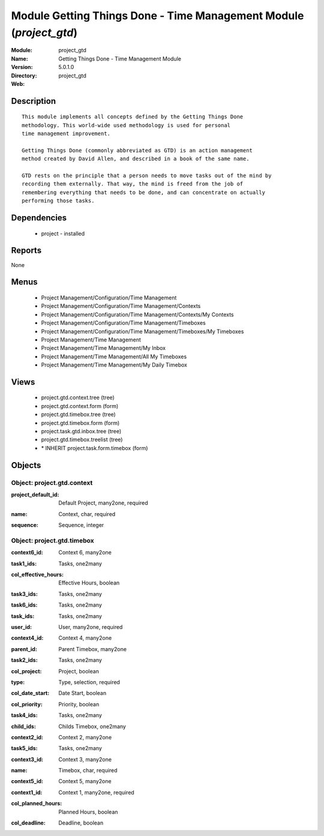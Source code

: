 
Module Getting Things Done - Time Management Module (*project_gtd*)
===================================================================
:Module: project_gtd
:Name: Getting Things Done - Time Management Module
:Version: 5.0.1.0
:Directory: project_gtd
:Web: 

Description
-----------

::

  This module implements all concepts defined by the Getting Things Done
  methodology. This world-wide used methodology is used for personal
  time management improvement.
  
  Getting Things Done (commonly abbreviated as GTD) is an action management
  method created by David Allen, and described in a book of the same name.
  
  GTD rests on the principle that a person needs to move tasks out of the mind by
  recording them externally. That way, the mind is freed from the job of
  remembering everything that needs to be done, and can concentrate on actually
  performing those tasks.

Dependencies
------------

 * project - installed

Reports
-------

None


Menus
-------

 * Project Management/Configuration/Time Management
 * Project Management/Configuration/Time Management/Contexts
 * Project Management/Configuration/Time Management/Contexts/My Contexts
 * Project Management/Configuration/Time Management/Timeboxes
 * Project Management/Configuration/Time Management/Timeboxes/My Timeboxes
 * Project Management/Time Management
 * Project Management/Time Management/My Inbox
 * Project Management/Time Management/All My Timeboxes
 * Project Management/Time Management/My Daily Timebox

Views
-----

 * project.gtd.context.tree (tree)
 * project.gtd.context.form (form)
 * project.gtd.timebox.tree (tree)
 * project.gtd.timebox.form (form)
 * project.task.gtd.inbox.tree (tree)
 * project.gtd.timebox.treelist (tree)
 * \* INHERIT project.task.form.timebox (form)


Objects
-------

Object: project.gtd.context
###########################

.. index::
  single: project.gtd.context object
.. 


:project_default_id: Default Project, many2one, required



.. index::
  single: project_default_id field
.. 




:name: Context, char, required



.. index::
  single: name field
.. 




:sequence: Sequence, integer



.. index::
  single: sequence field
.. 



Object: project.gtd.timebox
###########################

.. index::
  single: project.gtd.timebox object
.. 


:context6_id: Context 6, many2one



.. index::
  single: context6_id field
.. 




:task1_ids: Tasks, one2many



.. index::
  single: task1_ids field
.. 




:col_effective_hours: Effective Hours, boolean



.. index::
  single: col_effective_hours field
.. 




:task3_ids: Tasks, one2many



.. index::
  single: task3_ids field
.. 




:task6_ids: Tasks, one2many



.. index::
  single: task6_ids field
.. 




:task_ids: Tasks, one2many



.. index::
  single: task_ids field
.. 




:user_id: User, many2one, required



.. index::
  single: user_id field
.. 




:context4_id: Context 4, many2one



.. index::
  single: context4_id field
.. 




:parent_id: Parent Timebox, many2one



.. index::
  single: parent_id field
.. 




:task2_ids: Tasks, one2many



.. index::
  single: task2_ids field
.. 




:col_project: Project, boolean



.. index::
  single: col_project field
.. 




:type: Type, selection, required



.. index::
  single: type field
.. 




:col_date_start: Date Start, boolean



.. index::
  single: col_date_start field
.. 




:col_priority: Priority, boolean



.. index::
  single: col_priority field
.. 




:task4_ids: Tasks, one2many



.. index::
  single: task4_ids field
.. 




:child_ids: Childs Timebox, one2many



.. index::
  single: child_ids field
.. 




:context2_id: Context 2, many2one



.. index::
  single: context2_id field
.. 




:task5_ids: Tasks, one2many



.. index::
  single: task5_ids field
.. 




:context3_id: Context 3, many2one



.. index::
  single: context3_id field
.. 




:name: Timebox, char, required



.. index::
  single: name field
.. 




:context5_id: Context 5, many2one



.. index::
  single: context5_id field
.. 




:context1_id: Context 1, many2one, required



.. index::
  single: context1_id field
.. 




:col_planned_hours: Planned Hours, boolean



.. index::
  single: col_planned_hours field
.. 




:col_deadline: Deadline, boolean



.. index::
  single: col_deadline field
.. 

